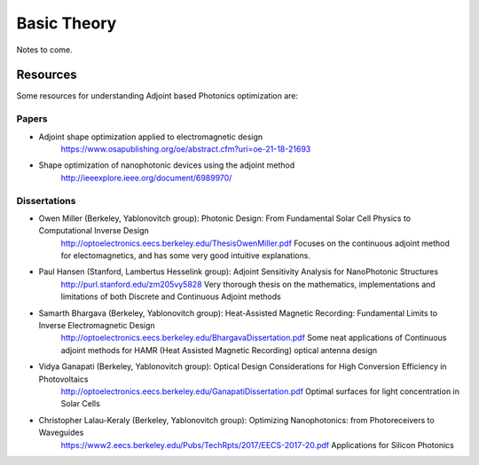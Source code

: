 Basic Theory
============

Notes to come.

Resources
---------
Some resources for understanding Adjoint based Photonics optimization are:

Papers
~~~~~~

- Adjoint shape optimization applied to electromagnetic design
    https://www.osapublishing.org/oe/abstract.cfm?uri=oe-21-18-21693
- Shape optimization of nanophotonic devices using the adjoint method
    http://ieeexplore.ieee.org/document/6989970/


Dissertations
~~~~~~~~~~~~~

- Owen Miller (Berkeley, Yablonovitch group): Photonic Design: From Fundamental Solar Cell Physics to Computational Inverse Design
    http://optoelectronics.eecs.berkeley.edu/ThesisOwenMiller.pdf
    Focuses on the continuous adjoint method for electomagnetics, and has some very good intuitive explanations.

- Paul Hansen (Stanford, Lambertus Hesselink group): Adjoint Sensitivity Analysis for NanoPhotonic Structures
    http://purl.stanford.edu/zm205vy5828
    Very thorough thesis on the mathematics, implementations and limitations of both Discrete and Continuous Adjoint methods

- Samarth Bhargava (Berkeley, Yablonovitch group): Heat-Assisted Magnetic Recording: Fundamental Limits to Inverse Electromagnetic Design
    http://optoelectronics.eecs.berkeley.edu/BhargavaDissertation.pdf
    Some neat applications of Continuous adjoint methods for HAMR (Heat Assisted Magnetic Recording) optical antenna design

- Vidya Ganapati (Berkeley, Yablonovitch group): Optical Design Considerations for High Conversion Efficiency in Photovoltaics
    http://optoelectronics.eecs.berkeley.edu/GanapatiDissertation.pdf
    Optimal surfaces for light concentration in Solar Cells

- Christopher Lalau-Keraly (Berkeley, Yablonovitch group): Optimizing Nanophotonics: from Photoreceivers to Waveguides
    https://www2.eecs.berkeley.edu/Pubs/TechRpts/2017/EECS-2017-20.pdf
    Applications for Silicon Photonics
